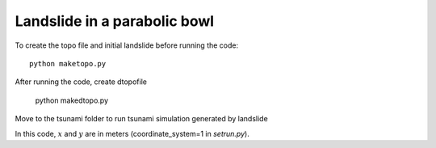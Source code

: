 
.. _BingClaw_bowl-radial:

Landslide in a parabolic bowl
==============================

To create the topo file and initial landslide before running the code::

    python maketopo.py
    
After running the code, create dtopofile 

    python makedtopo.py
    
Move to the tsunami folder to run tsunami simulation generated by landslide

In this code, :math:`x` and :math:`y` are in meters (coordinate_system=1 
in `setrun.py`).



